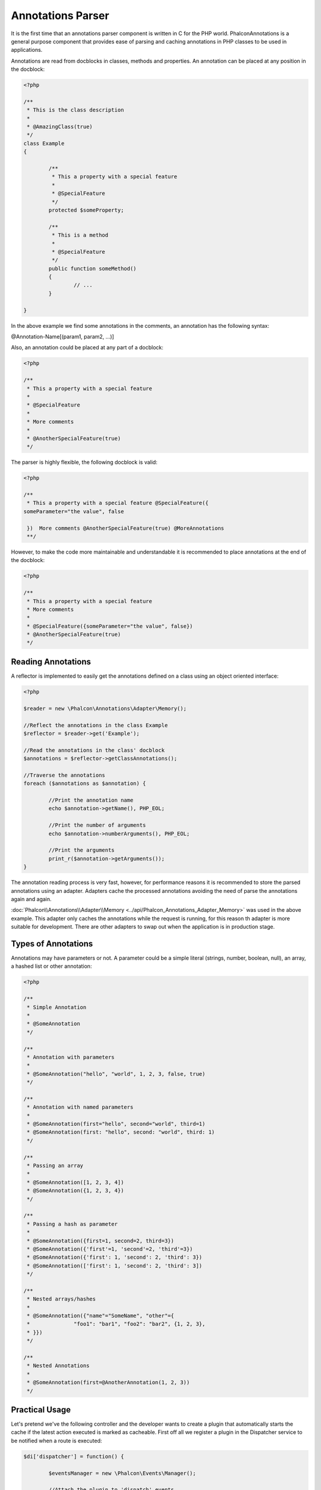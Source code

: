 Annotations Parser
==================
It is the first time that an annotations parser component is written in C for the PHP world. Phalcon\Annotations is a general purpose component
that provides ease of parsing and caching annotations in PHP classes to be used in applications.

Annotations are read from docblocks in classes, methods and properties. An annotation can be placed at any position in the docblock:

.. code-block:: php

	<?php

	/**
	 * This is the class description
	 *
	 * @AmazingClass(true)
	 */
	class Example
	{

		/**
		 * This a property with a special feature
		 *
		 * @SpecialFeature
		 */
		protected $someProperty;

		/**
		 * This is a method
		 *
		 * @SpecialFeature
		 */
		public function someMethod()
		{
			// ...
		}

	}

In the above example we find some annotations in the comments, an annotation has the following syntax:

@Annotation-Name[(param1, param2, ...)]

Also, an annotation could be placed at any part of a docblock:

.. code-block:: php

	<?php

	/**
	 * This a property with a special feature
	 *
	 * @SpecialFeature
	 *
	 * More comments
	 *
	 * @AnotherSpecialFeature(true)
	 */

The parser is highly flexible, the following docblock is valid:

.. code-block:: php

	<?php

	/**
	 * This a property with a special feature @SpecialFeature({
	someParameter="the value", false

	 })  More comments @AnotherSpecialFeature(true) @MoreAnnotations
	 **/

However, to make the code more maintainable and understandable it is recommended to place annotations at the end of the docblock:

.. code-block:: php

	<?php

	/**
	 * This a property with a special feature
	 * More comments
	 *
	 * @SpecialFeature({someParameter="the value", false})
	 * @AnotherSpecialFeature(true)
	 */

Reading Annotations
-------------------
A reflector is implemented to easily get the annotations defined on a class using an object oriented interface:

.. code-block:: php

	<?php

	$reader = new \Phalcon\Annotations\Adapter\Memory();

	//Reflect the annotations in the class Example
	$reflector = $reader->get('Example');

	//Read the annotations in the class' docblock
	$annotations = $reflector->getClassAnnotations();

	//Traverse the annotations
	foreach ($annotations as $annotation) {

		//Print the annotation name
		echo $annotation->getName(), PHP_EOL;

		//Print the number of arguments
		echo $annotation->numberArguments(), PHP_EOL;

		//Print the arguments
		print_r($annotation->getArguments());
	}

The annotation reading process is very fast, however, for performance reasons it is recommended to store the parsed annotations using an adapter.
Adapters cache the processed annotations avoiding the need of parse the annotations again and again.

:doc:`Phalcon\\Annotations\\Adapter\\Memory <../api/Phalcon_Annotations_Adapter_Memory>` was used in the above example. This adapter
only caches the annotations while the request is running, for this reason th adapter is more suitable for development. There are
other adapters to swap out when the application is in production stage.

Types of Annotations
--------------------
Annotations may have parameters or not. A parameter could be a simple literal (strings, number, boolean, null), an array, a hashed list or other annotation:

.. code-block:: php

	<?php

	/**
	 * Simple Annotation
	 *
	 * @SomeAnnotation
	 */

	/**
	 * Annotation with parameters
	 *
	 * @SomeAnnotation("hello", "world", 1, 2, 3, false, true)
	 */

	/**
	 * Annotation with named parameters
	 *
	 * @SomeAnnotation(first="hello", second="world", third=1)
	 * @SomeAnnotation(first: "hello", second: "world", third: 1)
	 */

	/**
	 * Passing an array
	 *
	 * @SomeAnnotation([1, 2, 3, 4])
	 * @SomeAnnotation({1, 2, 3, 4})
	 */

	/**
	 * Passing a hash as parameter
	 *
	 * @SomeAnnotation({first=1, second=2, third=3})
	 * @SomeAnnotation({'first'=1, 'second'=2, 'third'=3})
	 * @SomeAnnotation({'first': 1, 'second': 2, 'third': 3})
	 * @SomeAnnotation(['first': 1, 'second': 2, 'third': 3])
	 */

	/**
	 * Nested arrays/hashes
	 *
	 * @SomeAnnotation({"name"="SomeName", "other"={
	 *		"foo1": "bar1", "foo2": "bar2", {1, 2, 3},
	 * }})
	 */

	/**
	 * Nested Annotations
	 *
	 * @SomeAnnotation(first=@AnotherAnnotation(1, 2, 3))
	 */

Practical Usage
---------------
Let's pretend we've the following controller and the developer wants to create a plugin that automatically starts the
cache if the latest action executed is marked as cacheable. First off all we register a plugin in the Dispatcher service
to be notified when a route is executed:

.. code-block:: php

	$di['dispatcher'] = function() {

		$eventsManager = new \Phalcon\Events\Manager();

		//Attach the plugin to 'dispatch' events
		$eventsManager->attach('dispatch', new CacheEnablerPlugin());

		$dispatcher = new \Phalcon\Mvc\Dispatcher();
		$dispatcher->setEventsManager($eventsManager);
		return $dispatcher;
	};

CacheEnablerPlugin is a plugin that intercepts every action executed in the dispatcher enabling the cache if needed:

.. code-block:: php

	<?php

	/**
	 * Enables the cache for a view if the latest
	 * executed action has the annotation @Cache
	 */
	class CacheEnablerPlugin extends \Phalcon\Mvc\User\Plugin
	{

		/**
		 * This event is executed before every route is executed in the dispatcher
		 *
		 */
		public function beforeExecuteRoute($event, $dispatcher)
		{

			//Parse the annotations in the method currently executed
			$annotations = $this->annotations->getMethod(
				$dispatcher->getActiveController(),
				$dispatcher->getActiveMethod()
			);

			//Check if the method has an annotation 'Cache'
			if ($annotations->has('Cache')) {

				//The method has the annotation 'Cache'
				$annotation = $annotations->get('Cache');

				//Get the lifetime
				$lifetime = $annotation->getNamedParameter('lifetime');

				$options = array('lifetime' => $lifetime);

				//Check if there is a user defined cache key
				if ($annotation->hasNamedParameter('key')) {
					$options['key'] = $annotation->getNamedParameter('key');
				}

				//Enable the cache for the current method
				$this->view->cache($options);
			}

		}

	}

Now, we can use the annotation in a controller:

.. code-block:: php

	<?php

	class NewsController extends \Phalcon\Mvc\Controller
	{

		public function indexAction()
		{

		}

		/**
		 * This is comment
		 *
		 * @Cache(lifetime=86400)
		 */
		public function showAllAction()
		{
			$this->view->article = Articles::find();
		}

		/**
		 * This is comment
		 *
		 * @Cache(key="my-key", lifetime=86400)
		 */
		public function showAction($slug)
		{
			$this->view->article = Articles::findFirstByTitle($slug);
		}

	}


